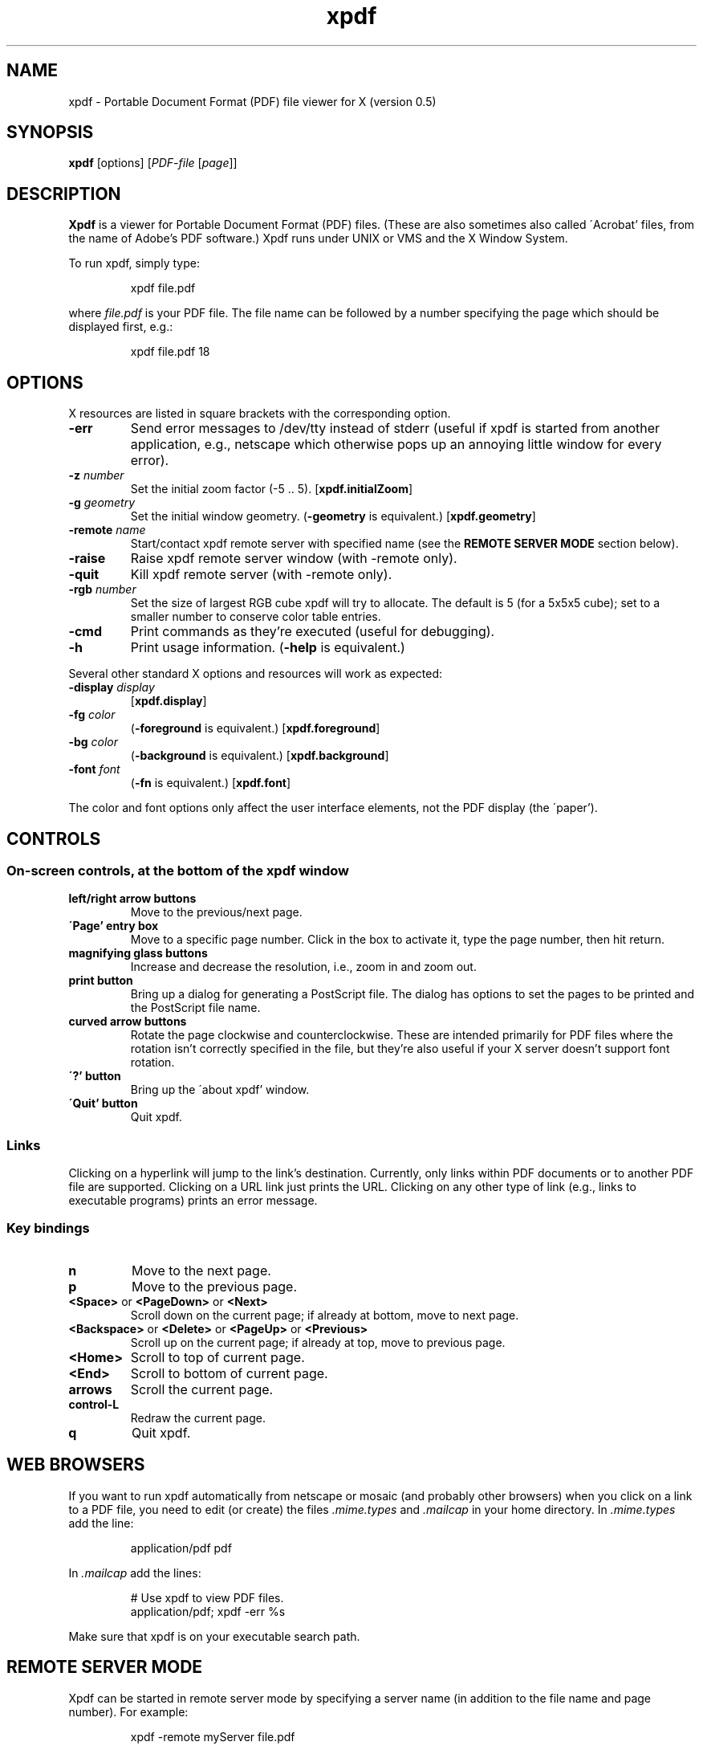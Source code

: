.\" Copyright 1996 Derek B. Noonburg
.TH xpdf 1 "23 May 1996"
.SH NAME
xpdf \- Portable Document Format (PDF) file viewer for X (version 0.5)
.SH SYNOPSIS
.B xpdf
[options]
.RI [ PDF-file
.RI [ page ]]
.SH DESCRIPTION
.B Xpdf
is a viewer for Portable Document Format (PDF) files.  (These are also
sometimes also called \'Acrobat' files, from the name of Adobe's PDF
software.)  Xpdf runs under UNIX or VMS and the X Window System.
.PP
To run xpdf, simply type:
.PP
.RS
xpdf file.pdf
.RE
.PP
where
.I file.pdf
is your PDF file.  The file name can be followed by a number
specifying the page which should be displayed first, e.g.:
.PP
.RS
xpdf file.pdf 18
.RE
.SH OPTIONS
X resources are listed in square brackets with the corresponding
option.
.TP
.B \-err
Send error messages to /dev/tty instead of stderr (useful if xpdf is
started from another application, e.g., netscape which otherwise pops
up an annoying little window for every error).
.TP
.BI \-z " number"
Set the initial zoom factor (-5 .. 5).
.RB [ xpdf.initialZoom ]
.TP
.BI \-g " geometry"
Set the initial window geometry.
.RB ( \-geometry
is equivalent.)
.RB [ xpdf.geometry ]
.TP
.BI \-remote " name"
Start/contact xpdf remote server with specified name (see the
.B "REMOTE SERVER MODE"
section below).
.TP
.B \-raise
Raise xpdf remote server window (with -remote only).
.TP
.B \-quit
Kill xpdf remote server (with -remote only).
.TP
.BI \-rgb " number"
Set the size of largest RGB cube xpdf will try to allocate.  The
default is 5 (for a 5x5x5 cube); set to a smaller number to conserve
color table entries.
.TP
.B \-cmd
Print commands as they're executed (useful for debugging).
.TP
.B \-h
Print usage information.
.RB ( \-help
is equivalent.)
.PP
Several other standard X options and resources will work as expected:
.TP
.BI \-display " display"
.RB [ xpdf.display ]
.TP
.BI \-fg " color"
.RB ( \-foreground
is equivalent.)
.RB [ xpdf.foreground ]
.TP
.BI \-bg " color"
.RB ( \-background
is equivalent.)
.RB [ xpdf.background ]
.TP
.BI \-font " font"
.RB ( \-fn
is equivalent.)
.RB [ xpdf.font ]
.PP
The color and font options only affect the user interface elements,
not the PDF display (the \'paper').
.SH CONTROLS
.SS On-screen controls, at the bottom of the xpdf window
.TP
.B "left/right arrow buttons"
Move to the previous/next page.
.TP
.B "\'Page' entry box"
Move to a specific page number.  Click in the box to activate it, type
the page number, then hit return.
.TP
.B "magnifying glass buttons"
Increase and decrease the resolution, i.e., zoom in and zoom out.
.TP
.B "print button"
Bring up a dialog for generating a PostScript file.  The dialog has
options to set the pages to be printed and the PostScript file name.
.TP
.B "curved arrow buttons"
Rotate the page clockwise and counterclockwise.  These are intended
primarily for PDF files where the rotation isn't correctly specified
in the file, but they're also useful if your X server doesn't support
font rotation.
.TP
.B "\'?' button"
Bring up the \'about xpdf' window.
.TP
.B "\'Quit' button"
Quit xpdf.
.PP
.SS Links
Clicking on a hyperlink will jump to the link's destination.
Currently, only links within PDF documents or to another PDF file are
supported.  Clicking on a URL link just prints the URL.  Clicking on
any other type of link (e.g., links to executable programs) prints an
error message.
.PP
.SS Key bindings
.TP
.B n
Move to the next page.
.TP
.B p
Move to the previous page.
.TP
.BR <Space> " or " <PageDown> " or " <Next>
Scroll down on the current page; if already at bottom, move to next
page.
.TP
.BR <Backspace> " or " <Delete> " or " <PageUp> " or " <Previous>
Scroll up on the current page; if already at top, move to previous
page.
.TP
.B <Home>
Scroll to top of current page.
.TP
.B <End>
Scroll to bottom of current page.
.TP
.B arrows
Scroll the current page.
.TP
.B control-L
Redraw the current page.
.TP
.B q
Quit xpdf.
.SH "WEB BROWSERS"
If you want to run xpdf automatically from netscape or mosaic (and
probably other browsers) when you click on a link to a PDF file, you
need to edit (or create) the files
.I .mime.types
and
.I .mailcap
in your home directory.  In
.I .mime.types
add the line:
.PP
.RS
application/pdf pdf
.RE
.PP
In
.I .mailcap
add the lines:
.PP
.RS
# Use xpdf to view PDF files.
.RE
.RS
application/pdf; xpdf -err %s
.RE
.PP
Make sure that xpdf is on your executable search path.
.SH "REMOTE SERVER MODE"
Xpdf can be started in remote server mode by specifying a server name
(in addition to the file name and page number).  For example:
.PP
.RS
xpdf -remote myServer file.pdf
.RE
.PP
If there is currently no xpdf running in server mode with the name
\'myServer', a new xpdf window will be opened.  If another command:
.PP
.RS
xpdf -remote myServer another.pdf 9
.RE
.PP
is issued, a new copy of xpdf will not be started.  Instead, the first
xpdf (the server) will load
.I another.pdf
and display page nine.  If the file name is the same:
.PP
.RS
xpdf -remote myServer another.pdf 4
.RE
.PP
the xpdf server will simply display the specified page.
.PP
The -raise option tells the server to raise its window; it can be
specified with or without a file name and page number.
.PP
The -quit option tells the server to close its window and exit.
.SH BUGS
This is a beta release of xpdf, and there are still a bunch of PDF
features which I have yet to implement.
.PP
At this point, the biggest problem is that embedded fonts are not
handled properly.
.SH AUTHOR
The xpdf software and documentation are copyright 1996 Derek
B. Noonburg (derekn@ece.cmu.edu).
.SH "SEE ALSO"
.BR pdftops (1)
.br
.B http://www.contrib.andrew.cmu.edu/usr/dn0o/xpdf/xpdf.html
